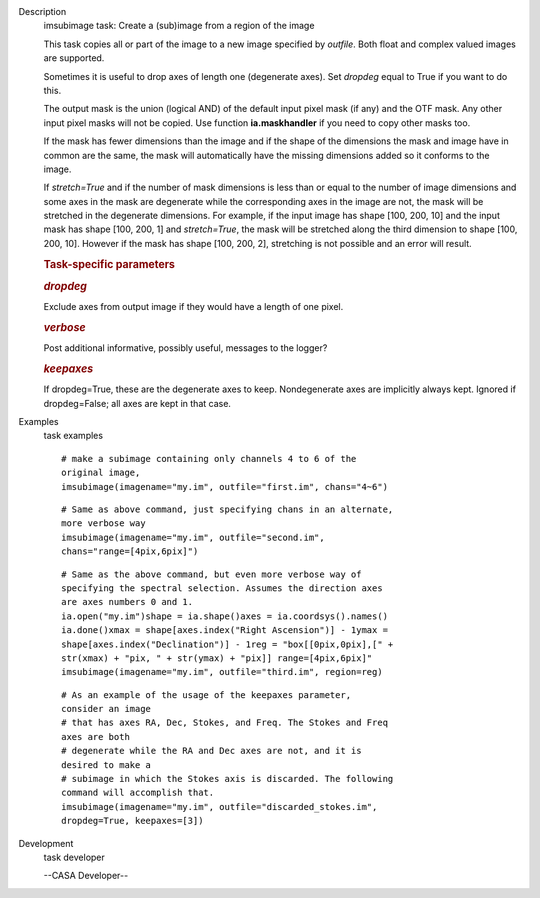

.. _Description:

Description
   imsubimage task: Create a (sub)image from a region of the image
   
   This task copies all or part of the image to a new image specified
   by *outfile*. Both float and complex valued images are supported.
   
   Sometimes it is useful to drop axes of length one (degenerate
   axes). Set *dropdeg* equal to True if you want to do this.
   
   The output mask is the union (logical AND) of the default input
   pixel mask (if any) and the OTF mask. Any other input pixel masks
   will not be copied. Use function **ia.maskhandler** if you need to
   copy other masks too.
   
   If the mask has fewer dimensions than the image and if the shape
   of the dimensions the mask and image have in common are the same,
   the mask will automatically have the missing dimensions added so
   it conforms to the image.
   
   If *stretch=True* and if the number of mask dimensions is less
   than or equal to the number of image dimensions and some axes in
   the mask are degenerate while the corresponding axes in the image
   are not, the mask will be stretched in the degenerate dimensions.
   For example, if the input image has shape [100, 200, 10] and the
   input mask has shape [100, 200, 1] and *stretch=True*, the mask
   will be stretched along the third dimension to shape [100, 200,
   10]. However if the mask has shape [100, 200, 2], stretching is
   not possible and an error will result.
   
    
   
   .. rubric:: Task-specific parameters
      
   
   .. rubric:: *dropdeg*
      
   
   Exclude axes from output image if they would have a length of one
   pixel.
   
   .. rubric:: *verbose*
      
   
   Post additional informative, possibly useful, messages to the
   logger?
   
   .. rubric:: *keepaxes*
      
   
   If dropdeg=True, these are the degenerate axes to keep.
   Nondegenerate axes are implicitly always kept. Ignored if
   dropdeg=False; all axes are kept in that case.
   

.. _Examples:

Examples
   task examples
   
   ::
   
      # make a subimage containing only channels 4 to 6 of the
      original image,
      imsubimage(imagename="my.im", outfile="first.im", chans="4~6")
   
   ::
   
      # Same as above command, just specifying chans in an alternate,
      more verbose way
      imsubimage(imagename="my.im", outfile="second.im",
      chans="range=[4pix,6pix]")
   
   ::
   
      # Same as the above command, but even more verbose way of
      specifying the spectral selection. Assumes the direction axes
      are axes numbers 0 and 1.
      ia.open("my.im")shape = ia.shape()axes = ia.coordsys().names()
      ia.done()xmax = shape[axes.index("Right Ascension")] - 1ymax =
      shape[axes.index("Declination")] - 1reg = "box[[0pix,0pix],[" +
      str(xmax) + "pix, " + str(ymax) + "pix]] range=[4pix,6pix]"
      imsubimage(imagename="my.im", outfile="third.im", region=reg)
   
   ::
   
      # As an example of the usage of the keepaxes parameter,
      consider an image
      # that has axes RA, Dec, Stokes, and Freq. The Stokes and Freq
      axes are both
      # degenerate while the RA and Dec axes are not, and it is
      desired to make a
      # subimage in which the Stokes axis is discarded. The following
      command will accomplish that.
      imsubimage(imagename="my.im", outfile="discarded_stokes.im",
      dropdeg=True, keepaxes=[3])
   

.. _Development:

Development
   task developer
   
   --CASA Developer--
   
   
